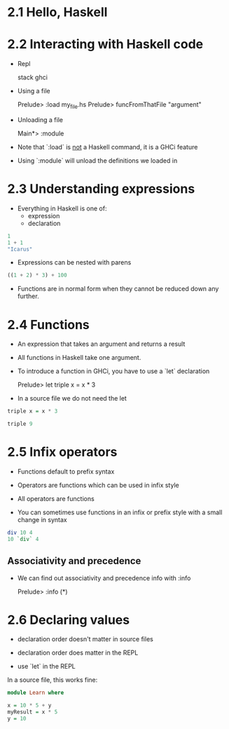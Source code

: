 * 2.1 Hello, Haskell

* 2.2 Interacting with Haskell code

- Repl

  stack ghci

- Using a file

  Prelude> :load my_file.hs
  Prelude> funcFromThatFile "argument"

- Unloading a file

  Main*> :module

- Note that `:load` is _not_ a Haskell command, it is a GHCi feature
- Using `:module` will unload the definitions we loaded in


* 2.3 Understanding expressions

- Everything in Haskell is one of:
  - expression
  - declaration

#+BEGIN_SRC haskell
  1
  1 + 1
  "Icarus"
#+END_SRC

- Expressions can be nested with parens

#+BEGIN_SRC haskell
  ((1 + 2) * 3) + 100
#+END_SRC

- Functions are in normal form when they cannot be reduced down any
  further.

* 2.4 Functions

- An expression that takes an argument and returns a result
- All functions in Haskell take one argument.

- To introduce a function in GHCi, you have to use a `let` declaration

  Prelude> let triple x = x * 3

- In a source file we do not need the let

#+BEGIN_SRC haskell
  triple x = x * 3

  triple 9
#+END_SRC

* 2.5 Infix operators

- Functions default to prefix syntax
- Operators are functions which can be used in infix style
- All operators are functions

- You can sometimes use functions in an infix or prefix style with a
  small change in syntax

#+BEGIN_SRC haskell
  div 10 4
  10 `div` 4
#+END_SRC

** Associativity and precedence

- We can find out associativity and precedence info with :info

  Prelude> :info (*)


* 2.6 Declaring values

- declaration order doesn't matter in source files
- declaration order does matter in the REPL

- use `let` in the REPL

In a source file, this works fine:

#+BEGIN_SRC haskell
  module Learn where

  x = 10 * 5 + y
  myResult = x * 5
  y = 10
#+END_SRC
